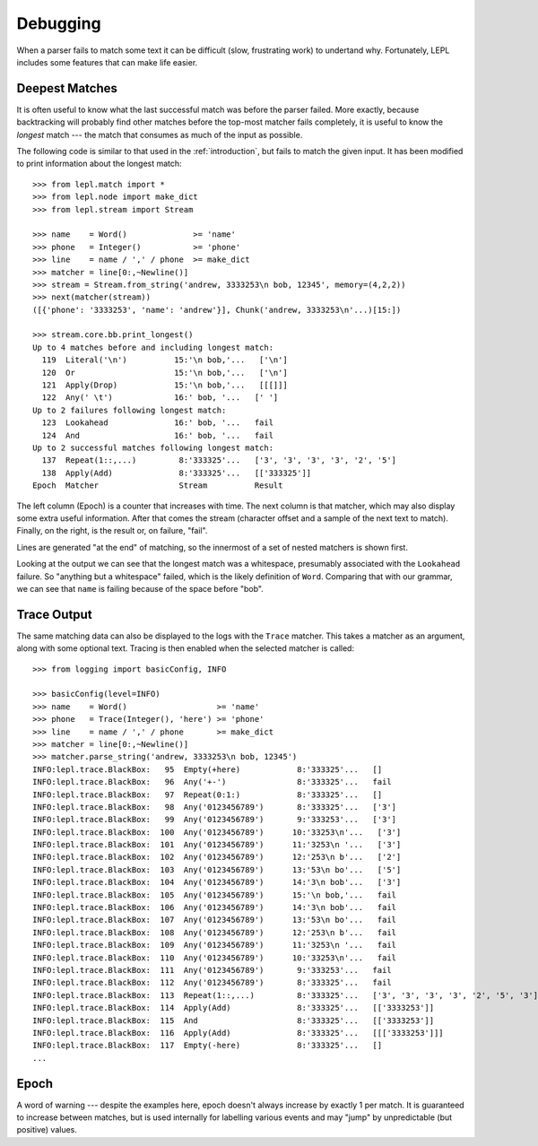 
.. _debugging:

Debugging
=========

.. index:: debug, errors

When a parser fails to match some text it can be difficult (slow, frustrating
work) to undertand why.  Fortunately, LEPL includes some features that can
make life easier.

.. note:

  This section does not describe "known errors" (for example, generating an
  error message for the user when they enter text that is wrong in an expected
  way).  That issue is addressed in ....  What is discussed here are the
  "unknown errors" you face when a parser fails to work with good input.


Deepest Matches
---------------

.. index:: longest match, print_longest()

It is often useful to know what the last successful match was before the
parser failed.  More exactly, because backtracking will probably find other
matches before the top-most matcher fails completely, it is useful to know the
*longest* match --- the match that consumes as much of the input as possible.

The following code is similar to that used in the :ref:`introduction`, but
fails to match the given input.  It has been modified to print information
about the longest match::

  >>> from lepl.match import *
  >>> from lepl.node import make_dict
  >>> from lepl.stream import Stream

  >>> name    = Word()              >= 'name'
  >>> phone   = Integer()           >= 'phone'
  >>> line    = name / ',' / phone  >= make_dict
  >>> matcher = line[0:,~Newline()]
  >>> stream = Stream.from_string('andrew, 3333253\n bob, 12345', memory=(4,2,2))
  >>> next(matcher(stream))
  ([{'phone': '3333253', 'name': 'andrew'}], Chunk('andrew, 3333253\n'...)[15:])

  >>> stream.core.bb.print_longest()
  Up to 4 matches before and including longest match:
    119  Literal('\n')          15:'\n bob,'...   ['\n']
    120  Or                     15:'\n bob,'...   ['\n']
    121  Apply(Drop)            15:'\n bob,'...   [[[]]]
    122  Any(' \t')             16:' bob, '...   [' ']
  Up to 2 failures following longest match:
    123  Lookahead              16:' bob, '...   fail
    124  And                    16:' bob, '...   fail
  Up to 2 successful matches following longest match:
    137  Repeat(1::,...)         8:'333325'...   ['3', '3', '3', '3', '2', '5']
    138  Apply(Add)              8:'333325'...   [['333325']]
  Epoch  Matcher                 Stream          Result

The left column (Epoch) is a counter that increases with time.  The next
column is that matcher, which may also display some extra useful information.
After that comes the stream (character offset and a sample of the next text to
match).  Finally, on the right, is the result or, on failure, "fail".

Lines are generated "at the end" of matching, so the innermost of a set of
nested matchers is shown first.

Looking at the output we can see that the longest match was a whitespace,
presumably associated with the ``Lookahead`` failure.  So "anything but a
whitespace" failed, which is the likely definition of ``Word``.  Comparing
that with our grammar, we can see that ``name`` is failing because of the
space before "bob".


Trace Output
------------

.. index:: trace, Trace(), logging

The same matching data can also be displayed to the logs with the ``Trace``
matcher.  This takes a matcher as an argument, along with some optional text.
Tracing is then enabled when the selected matcher is called::

  >>> from logging import basicConfig, INFO

  >>> basicConfig(level=INFO)
  >>> name    = Word()                   >= 'name'
  >>> phone   = Trace(Integer(), 'here') >= 'phone'
  >>> line    = name / ',' / phone       >= make_dict
  >>> matcher = line[0:,~Newline()]
  >>> matcher.parse_string('andrew, 3333253\n bob, 12345')
  INFO:lepl.trace.BlackBox:   95  Empty(+here)            8:'333325'...   []
  INFO:lepl.trace.BlackBox:   96  Any('+-')               8:'333325'...   fail
  INFO:lepl.trace.BlackBox:   97  Repeat(0:1:)            8:'333325'...   []
  INFO:lepl.trace.BlackBox:   98  Any('0123456789')       8:'333325'...   ['3']
  INFO:lepl.trace.BlackBox:   99  Any('0123456789')       9:'333253'...   ['3']
  INFO:lepl.trace.BlackBox:  100  Any('0123456789')      10:'33253\n'...   ['3']
  INFO:lepl.trace.BlackBox:  101  Any('0123456789')      11:'3253\n '...   ['3']
  INFO:lepl.trace.BlackBox:  102  Any('0123456789')      12:'253\n b'...   ['2']
  INFO:lepl.trace.BlackBox:  103  Any('0123456789')      13:'53\n bo'...   ['5']
  INFO:lepl.trace.BlackBox:  104  Any('0123456789')      14:'3\n bob'...   ['3']
  INFO:lepl.trace.BlackBox:  105  Any('0123456789')      15:'\n bob,'...   fail
  INFO:lepl.trace.BlackBox:  106  Any('0123456789')      14:'3\n bob'...   fail
  INFO:lepl.trace.BlackBox:  107  Any('0123456789')      13:'53\n bo'...   fail
  INFO:lepl.trace.BlackBox:  108  Any('0123456789')      12:'253\n b'...   fail
  INFO:lepl.trace.BlackBox:  109  Any('0123456789')      11:'3253\n '...   fail
  INFO:lepl.trace.BlackBox:  110  Any('0123456789')      10:'33253\n'...   fail
  INFO:lepl.trace.BlackBox:  111  Any('0123456789')       9:'333253'...   fail
  INFO:lepl.trace.BlackBox:  112  Any('0123456789')       8:'333325'...   fail
  INFO:lepl.trace.BlackBox:  113  Repeat(1::,...)         8:'333325'...   ['3', '3', '3', '3', '2', '5', '3']
  INFO:lepl.trace.BlackBox:  114  Apply(Add)              8:'333325'...   [['3333253']]
  INFO:lepl.trace.BlackBox:  115  And                     8:'333325'...   [['3333253']]
  INFO:lepl.trace.BlackBox:  116  Apply(Add)              8:'333325'...   [[['3333253']]]
  INFO:lepl.trace.BlackBox:  117  Empty(-here)            8:'333325'...   []
  ...



Epoch
-----

.. index:: epoch

A word of warning --- despite the examples here, epoch doesn't always increase
by exactly 1 per match.  It is guaranteed to increase between matches, but is
used internally for labelling various events and may "jump" by unpredictable
(but positive) values.
